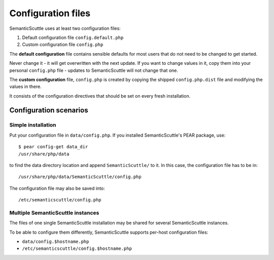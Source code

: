 ===================
Configuration files
===================

SemanticScuttle uses at least two configuration files:

1. Default configuration file ``config.default.php``
2. Custom configuration file ``config.php``


The **default configuration** file contains sensible defaults for most users
that do not need to be changed to get started.

Never change it - it will get overwritten with the next update.
If you want to change values in it, copy them into your personal
``config.php`` file - updates to SemanticScuttle will not change that one.

The **custom configuration** file, ``config.php`` is created by copying the
shipped ``config.php.dist`` file and modifying the values in there.

It consists of the configuration directives that should be set on every
fresh installation.



Configuration scenarios
=======================

Simple installation
-------------------
Put your configuration file in ``data/config.php``.
If you installed SemanticScuttle's PEAR package, use::

    $ pear config-get data_dir
    /usr/share/php/data

to find the data directory location and append ``SemanticScuttle/`` to it.
In this case, the configuration file has to be in::

    /usr/share/php/data/SemanticScuttle/config.php


The configuration file may also be saved into::

    /etc/semanticscuttle/config.php


Multiple SemanticScuttle instances
----------------------------------
The files of one single SemanticScuttle installation may be shared
for several SemanticScuttle instances.

To be able to configure them differently, SemanticScuttle supports
per-host configuration files:

- ``data/config.$hostname.php``
- ``/etc/semanticscuttle/config.$hostname.php``

